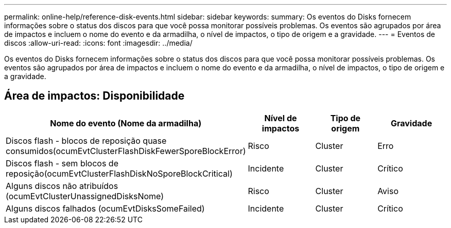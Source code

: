 ---
permalink: online-help/reference-disk-events.html 
sidebar: sidebar 
keywords:  
summary: Os eventos do Disks fornecem informações sobre o status dos discos para que você possa monitorar possíveis problemas. Os eventos são agrupados por área de impactos e incluem o nome do evento e da armadilha, o nível de impactos, o tipo de origem e a gravidade. 
---
= Eventos de discos
:allow-uri-read: 
:icons: font
:imagesdir: ../media/


[role="lead"]
Os eventos do Disks fornecem informações sobre o status dos discos para que você possa monitorar possíveis problemas. Os eventos são agrupados por área de impactos e incluem o nome do evento e da armadilha, o nível de impactos, o tipo de origem e a gravidade.



== Área de impactos: Disponibilidade

[cols="1a,1a,1a,1a"]
|===
| Nome do evento (Nome da armadilha) | Nível de impactos | Tipo de origem | Gravidade 


 a| 
Discos flash - blocos de reposição quase consumidos(ocumEvtClusterFlashDiskFewerSporeBlockError)
 a| 
Risco
 a| 
Cluster
 a| 
Erro



 a| 
Discos flash - sem blocos de reposição(ocumEvtClusterFlashDiskNoSporeBlockCritical)
 a| 
Incidente
 a| 
Cluster
 a| 
Crítico



 a| 
Alguns discos não atribuídos (ocumEvtClusterUnassignedDisksNome)
 a| 
Risco
 a| 
Cluster
 a| 
Aviso



 a| 
Alguns discos falhados (ocumEvtDisksSomeFailed)
 a| 
Incidente
 a| 
Cluster
 a| 
Crítico

|===